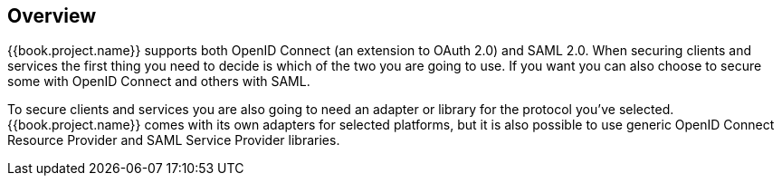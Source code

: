 == Overview

{{book.project.name}} supports both OpenID Connect (an extension to OAuth 2.0) and SAML 2.0. When securing clients and services the first thing you need to
decide is which of the two you are going to use. If you want you can also choose to secure some with OpenID Connect and others with SAML.

To secure clients and services you are also going to need an adapter or library for the protocol you've selected. {{book.project.name}} comes with its own
adapters for selected platforms, but it is also possible to use generic OpenID Connect Resource Provider and SAML Service Provider libraries.


